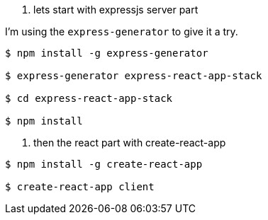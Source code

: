 
1. lets start with expressjs server part

I'm using the `express-generator` to give it a try.
----
$ npm install -g express-generator

$ express-generator express-react-app-stack

$ cd express-react-app-stack

$ npm install
----

2. then the react part with create-react-app
----
$ npm install -g create-react-app

$ create-react-app client
----
